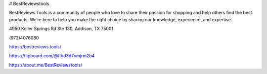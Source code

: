 # BestReviewstools

BestReviews.Tools is a community of people who love to share their passion for shopping and help others find the best products. We’re here to help you make the right choice by sharing our knowledge, experience, and expertise.

4950 Keller Springs Rd Ste 130, Addison, TX 75001

(972)4076080

https://bestreviews.tools/

https://flipboard.com/@flbd3d7vmjrm2b4

https://about.me/BestReviewstools/
